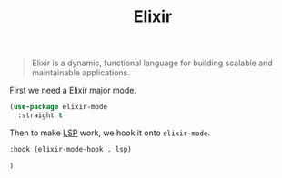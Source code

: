 :PROPERTIES:
:ID:       9879bd30-7f42-433a-aaa4-269f5ef110fb
:END:
#+title: Elixir
#+filetags: emacs-load

# SPDX-FileCopyrightText: 2022 Richard Brežák <richard@brezak.sk>
#
# SPDX-License-Identifier: LGPL-3.0-or-later

#+BEGIN_QUOTE
Elixir is a dynamic, functional language for building scalable and maintainable applications.
#+END_QUOTE

First we need a Elixir major mode.

#+BEGIN_SRC emacs-lisp
  (use-package elixir-mode
    :straight t
#+END_SRC

Then to make [[id:cc668372-8d95-461b-a7c6-3e2b51de3f40][LSP]] work, we hook it onto ~elixir-mode~.

#+BEGIN_SRC emacs-lisp
  :hook (elixir-mode-hook . lsp)
#+END_SRC

#+BEGIN_SRC emacs-lisp
  )
#+END_SRC
